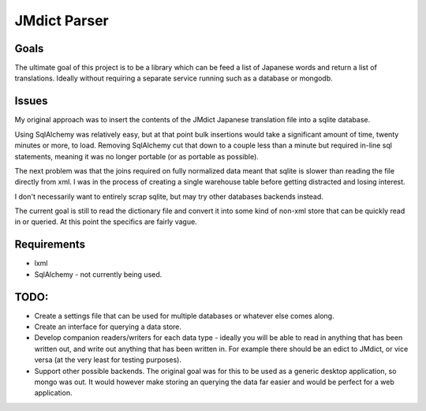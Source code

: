 =============
JMdict Parser
=============

-----
Goals
-----

The ultimate goal of this project is to be a library which can be feed
a list of Japanese words and return a list of translations. Ideally without
requiring a separate service running such as a database or mongodb.

------
Issues
------

My original approach was to insert the contents of the JMdict
Japanese translation file into a sqlite database.

Using SqlAlchemy was relatively easy, but at that point bulk insertions
would take a significant amount of time, twenty minutes or more, to load.
Removing SqlAlchemy cut that down to a couple less than a minute  but
required in-line sql statements, meaning it was no longer portable (or as
portable as possible).

The next problem was that the joins required on fully normalized
data meant that sqlite is slower than reading the file directly from xml.
I was in the process of creating a single warehouse table before getting
distracted and losing interest.

I don't necessarily want to entirely scrap sqlite, but may try other
databases backends instead.

The current goal is still to read the dictionary file and convert it into some
kind of non-xml store that can be quickly read in or queried. At this point
the specifics are fairly vague.

------------
Requirements
------------
- lxml
- SqlAlchemy - not currently being used.

-----
TODO:
-----

- Create a settings file that can be used for multiple databases or whatever
  else comes along.
- Create an interface for querying a data store.
- Develop companion readers/writers for each data type - ideally you will
  be able to read in anything that has been written out, and write out anything
  that has been written in. For example there should be an edict to JMdict, or
  vice versa (at the very least for testing purposes).
- Support other possible backends. The original goal was for this to be used
  as a generic desktop application, so mongo was out. It would however make
  storing an querying the data far easier and would be perfect for a web
  application.

